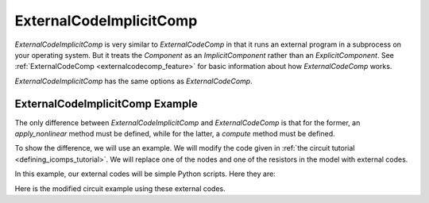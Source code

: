 .. index:: ExternalCodeImplicitComp Example

.. _externalcodeimplicitcomp_feature:

************************
ExternalCodeImplicitComp
************************

`ExternalCodeImplicitComp` is very similar to `ExternalCodeComp` in that it runs an external program in a subprocess on your
operating system. But it treats the `Component` as an `ImplicitComponent` rather than an `ExplicitComponent`. See
:ref:`ExternalCodeComp <externalcodecomp_feature>` for basic information about how `ExternalCodeComp` works.

`ExternalCodeImplicitComp` has the same options as `ExternalCodeComp`.

    .. embed-options::
        openmdao.components.external_code_comp
        ExternalCodeImplicitComp
        options


ExternalCodeImplicitComp Example
--------------------------------

The only difference between `ExternalCodeImplicitComp` and `ExternalCodeComp` is that for the former, an `apply_nonlinear`
method must be defined, while for the latter, a `compute` method must be defined.

To show the difference, we will use an example. We will modify the code given in
:ref:`the circuit tutorial <defining_icomps_tutorial>`. We will replace one of the nodes and one of the resistors
in the model with external codes.

In this example, our external codes will be simple Python scripts. Here they are:

.. embed-code::
    openmdao.components.tests.extcode_resistor

.. embed-code::
    openmdao.components.tests.extcode_node

Here is the modified circuit example using these external codes.

.. embed-code::
    openmdao.components.tests.test_external_code_comp.TestExternalCodeImplicitCompFeature.test_circuit_plain_newton_using_extcode
    :layout: interleave


.. tags:: ExternalCodeImplicitComp, ExternalCodeComp, FileWrapping, Component
